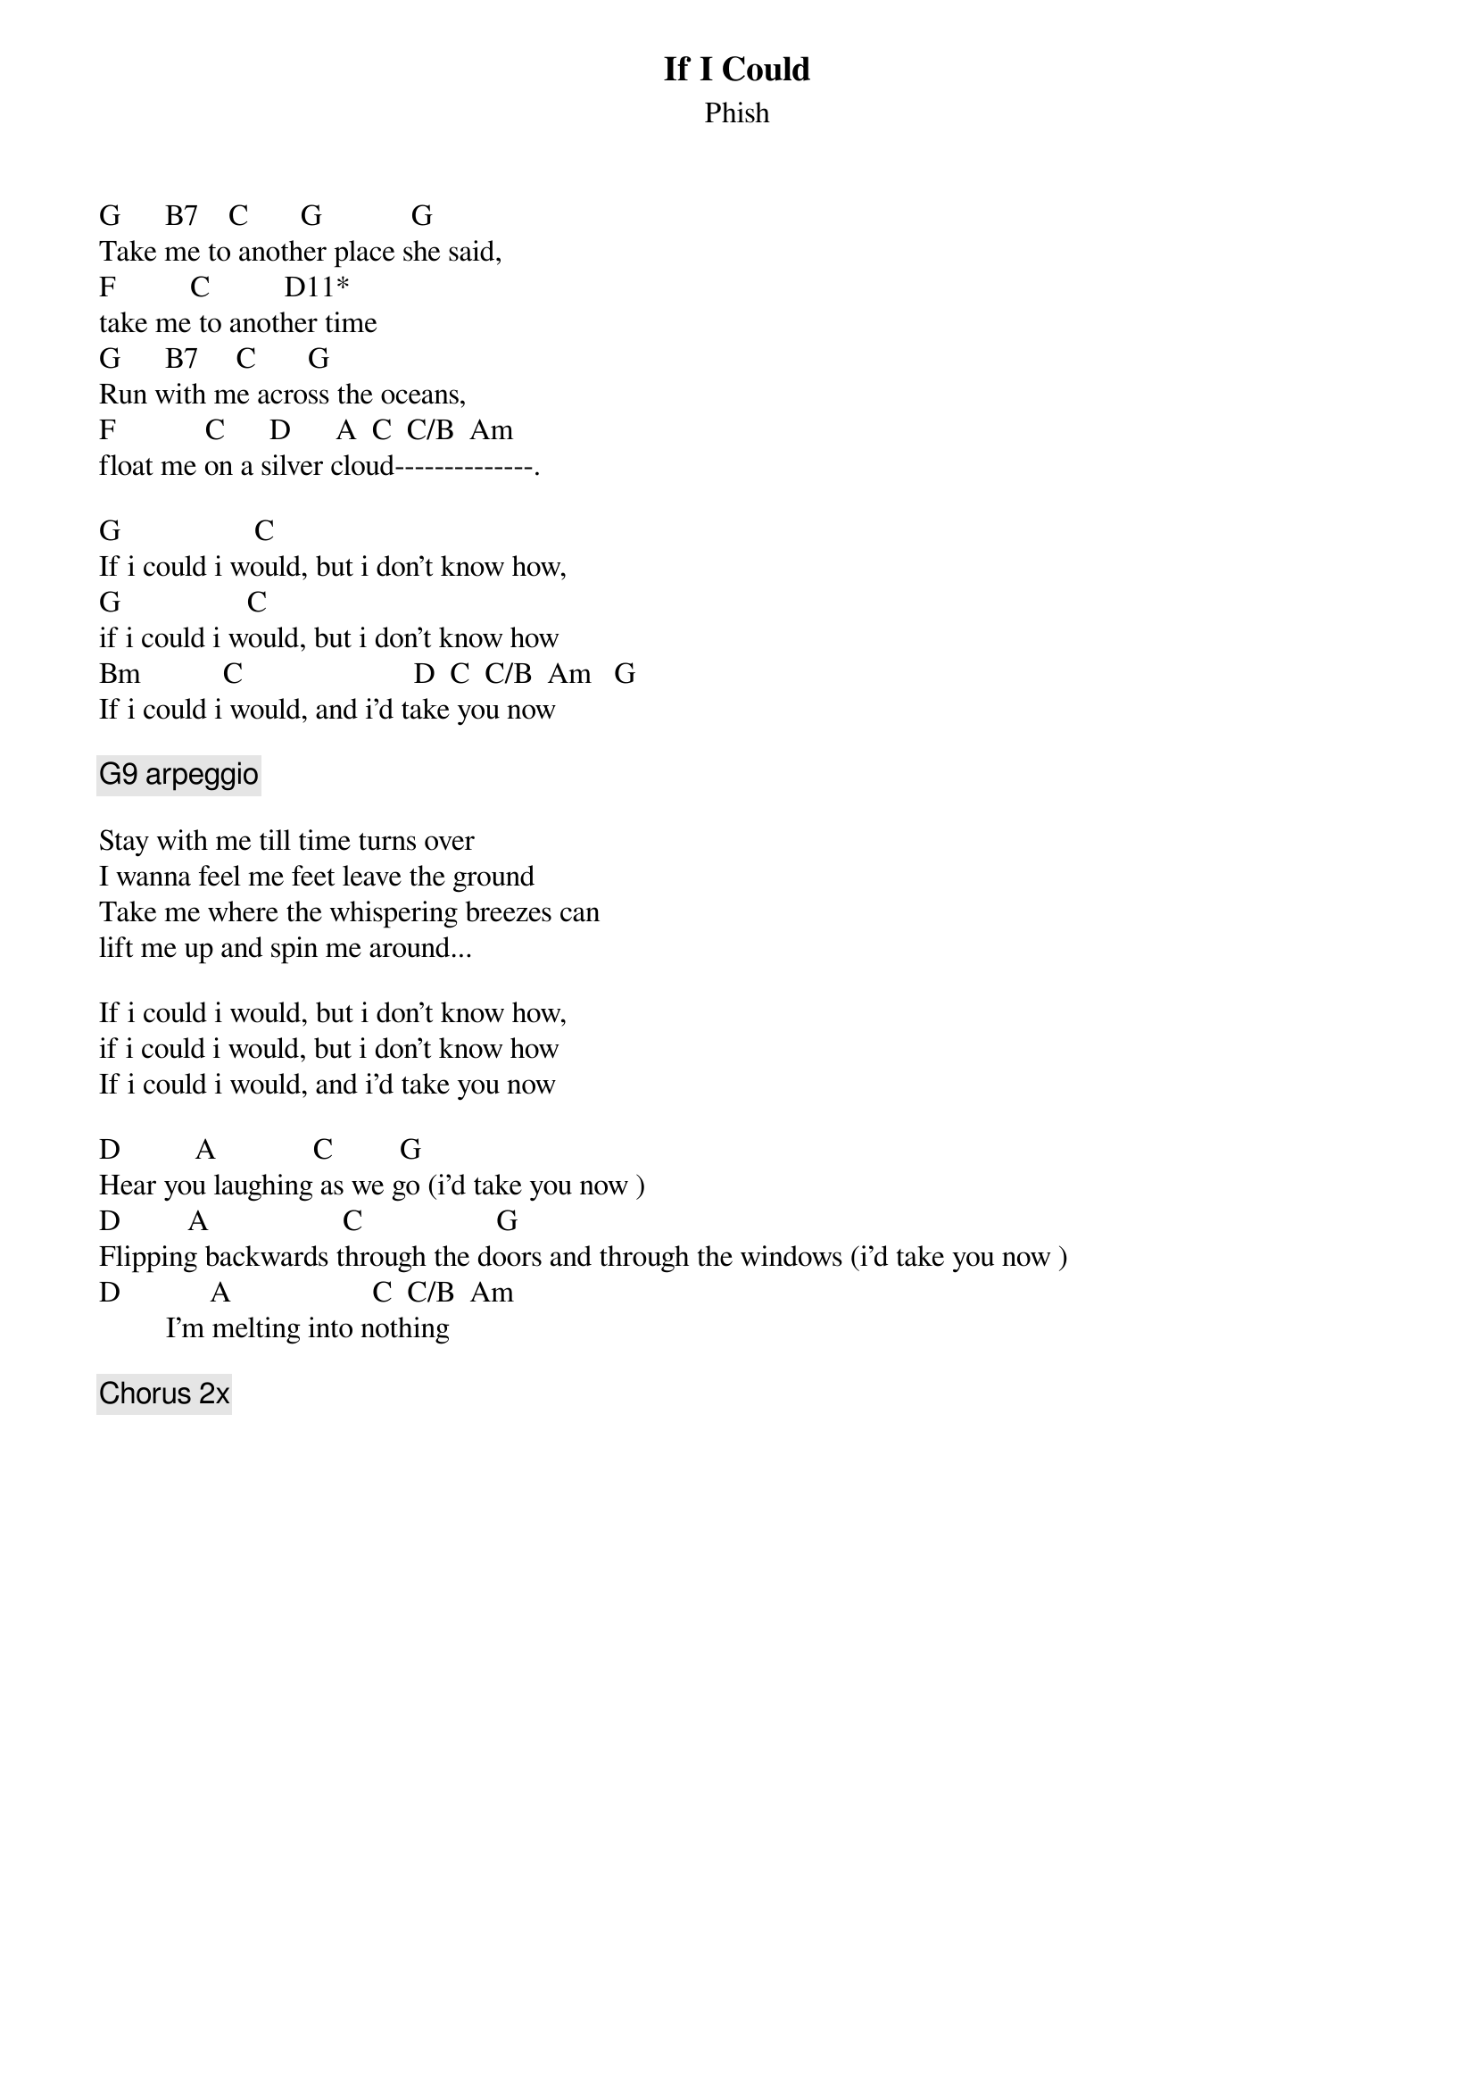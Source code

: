 {t:If I Could}
{st:Phish}
{key: G}

G      B7    C       G            G
Take me to another place she said,
F          C          D11*
take me to another time
G      B7     C       G
Run with me across the oceans,
F            C      D      A  C  C/B  Am
float me on a silver cloud--------------.

G                  C
If i could i would, but i don't know how,
G                 C
if i could i would, but i don't know how
Bm           C                       D  C  C/B  Am   G
If i could i would, and i'd take you now

{c: G9 arpeggio}

Stay with me till time turns over
I wanna feel me feet leave the ground
Take me where the whispering breezes can
lift me up and spin me around...

If i could i would, but i don't know how,
if i could i would, but i don't know how
If i could i would, and i'd take you now

D          A             C         G
Hear you laughing as we go (i'd take you now )
D         A                  C                  G
Flipping backwards through the doors and through the windows (i'd take you now )
D            A                   C  C/B  Am
         I'm melting into nothing

{c: Chorus 2x}
